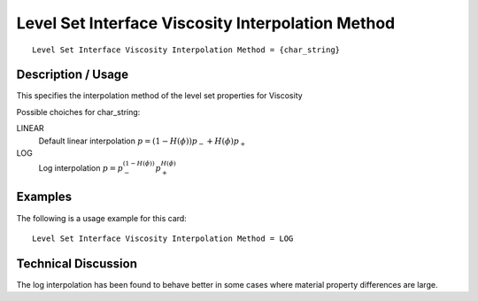 **************************************************
Level Set Interface Viscosity Interpolation Method
**************************************************

::

   Level Set Interface Viscosity Interpolation Method = {char_string}

-----------------------
**Description / Usage**
-----------------------

This specifies the interpolation method of the level set properties for Viscosity

Possible choiches for char_string:

LINEAR 
   Default linear interpolation :math:`p = (1-H(\phi)) p_- + H(\phi) p_+`

LOG
   Log interpolation :math:`p = p_-^{(1-H(\phi))} p_+^{H(\phi)}`


------------
**Examples**
------------

The following is a usage example for this card:

::

   Level Set Interface Viscosity Interpolation Method = LOG


-------------------------
**Technical Discussion**
-------------------------

The log interpolation has been found to behave better in some cases where
material property differences are large.



